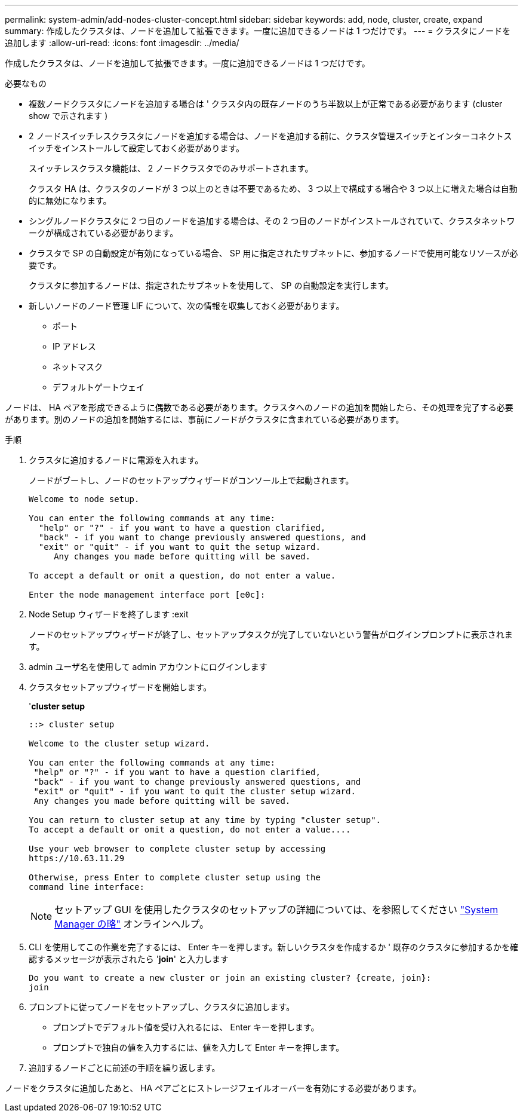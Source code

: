 ---
permalink: system-admin/add-nodes-cluster-concept.html 
sidebar: sidebar 
keywords: add, node, cluster, create, expand 
summary: 作成したクラスタは、ノードを追加して拡張できます。一度に追加できるノードは 1 つだけです。 
---
= クラスタにノードを追加します
:allow-uri-read: 
:icons: font
:imagesdir: ../media/


[role="lead"]
作成したクラスタは、ノードを追加して拡張できます。一度に追加できるノードは 1 つだけです。

.必要なもの
* 複数ノードクラスタにノードを追加する場合は ' クラスタ内の既存ノードのうち半数以上が正常である必要があります (cluster show で示されます )
* 2 ノードスイッチレスクラスタにノードを追加する場合は、ノードを追加する前に、クラスタ管理スイッチとインターコネクトスイッチをインストールして設定しておく必要があります。
+
スイッチレスクラスタ機能は、 2 ノードクラスタでのみサポートされます。

+
クラスタ HA は、クラスタのノードが 3 つ以上のときは不要であるため、 3 つ以上で構成する場合や 3 つ以上に増えた場合は自動的に無効になります。

* シングルノードクラスタに 2 つ目のノードを追加する場合は、その 2 つ目のノードがインストールされていて、クラスタネットワークが構成されている必要があります。
* クラスタで SP の自動設定が有効になっている場合、 SP 用に指定されたサブネットに、参加するノードで使用可能なリソースが必要です。
+
クラスタに参加するノードは、指定されたサブネットを使用して、 SP の自動設定を実行します。

* 新しいノードのノード管理 LIF について、次の情報を収集しておく必要があります。
+
** ポート
** IP アドレス
** ネットマスク
** デフォルトゲートウェイ




ノードは、 HA ペアを形成できるように偶数である必要があります。クラスタへのノードの追加を開始したら、その処理を完了する必要があります。別のノードの追加を開始するには、事前にノードがクラスタに含まれている必要があります。

.手順
. クラスタに追加するノードに電源を入れます。
+
ノードがブートし、ノードのセットアップウィザードがコンソール上で起動されます。

+
[listing]
----
Welcome to node setup.

You can enter the following commands at any time:
  "help" or "?" - if you want to have a question clarified,
  "back" - if you want to change previously answered questions, and
  "exit" or "quit" - if you want to quit the setup wizard.
     Any changes you made before quitting will be saved.

To accept a default or omit a question, do not enter a value.

Enter the node management interface port [e0c]:
----
. Node Setup ウィザードを終了します :exit
+
ノードのセットアップウィザードが終了し、セットアップタスクが完了していないという警告がログインプロンプトに表示されます。

. admin ユーザ名を使用して admin アカウントにログインします
. クラスタセットアップウィザードを開始します。
+
'*cluster setup*

+
[listing]
----
::> cluster setup

Welcome to the cluster setup wizard.

You can enter the following commands at any time:
 "help" or "?" - if you want to have a question clarified,
 "back" - if you want to change previously answered questions, and
 "exit" or "quit" - if you want to quit the cluster setup wizard.
 Any changes you made before quitting will be saved.

You can return to cluster setup at any time by typing "cluster setup".
To accept a default or omit a question, do not enter a value....

Use your web browser to complete cluster setup by accessing
https://10.63.11.29

Otherwise, press Enter to complete cluster setup using the
command line interface:
----
+
[NOTE]
====
セットアップ GUI を使用したクラスタのセットアップの詳細については、を参照してください link:https://docs.netapp.com/us-en/ontap/task_admin_add_nodes_to_cluster.html["System Manager の略"] オンラインヘルプ。

====
. CLI を使用してこの作業を完了するには、 Enter キーを押します。新しいクラスタを作成するか ' 既存のクラスタに参加するかを確認するメッセージが表示されたら '*join*' と入力します
+
[listing]
----
Do you want to create a new cluster or join an existing cluster? {create, join}:
join
----
. プロンプトに従ってノードをセットアップし、クラスタに追加します。
+
** プロンプトでデフォルト値を受け入れるには、 Enter キーを押します。
** プロンプトで独自の値を入力するには、値を入力して Enter キーを押します。


. 追加するノードごとに前述の手順を繰り返します。


ノードをクラスタに追加したあと、 HA ペアごとにストレージフェイルオーバーを有効にする必要があります。
